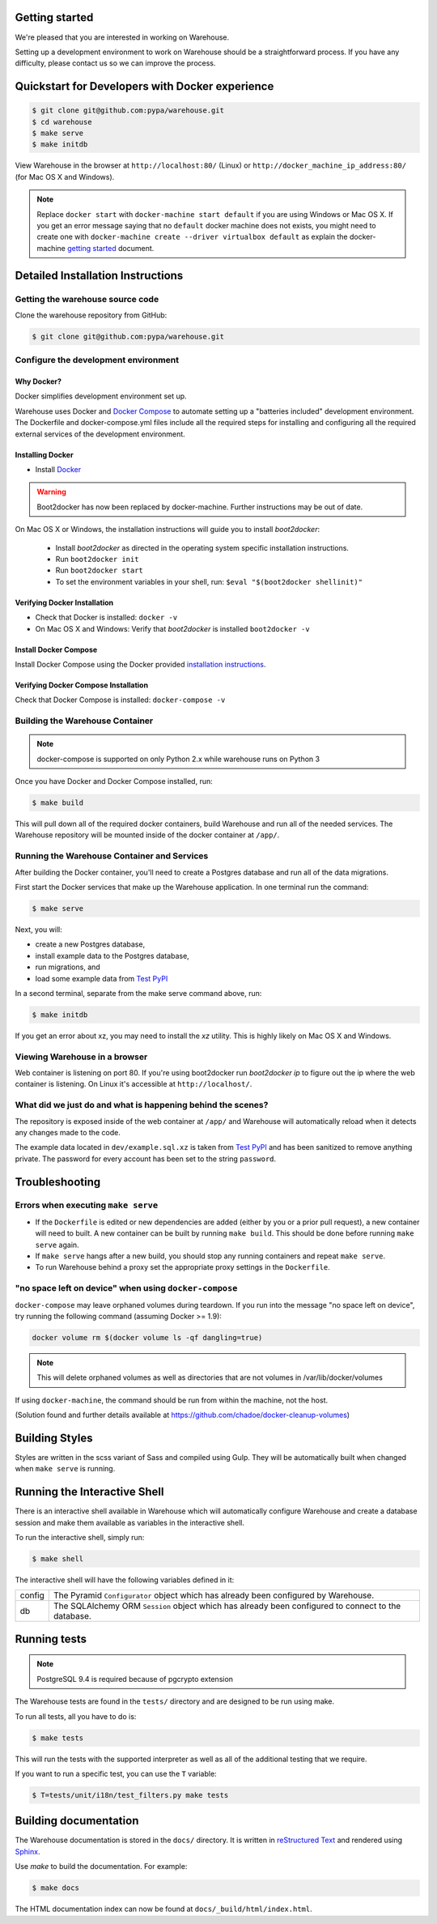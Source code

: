 Getting started
===============

We're pleased that you are interested in working on Warehouse.

Setting up a development environment to work on Warehouse should be a
straightforward process. If you have any difficulty, please contact us so
we can improve the process.


Quickstart for Developers with Docker experience
================================================

.. code-block:: console

    $ git clone git@github.com:pypa/warehouse.git
    $ cd warehouse
    $ make serve
    $ make initdb

View Warehouse in the browser at ``http://localhost:80/`` (Linux) or
``http://docker_machine_ip_address:80/`` (for Mac OS X and Windows).

.. note:: Replace ``docker start`` with ``docker-machine start default`` if you
          are using Windows or Mac OS X. If you get an error message saying that no
          ``default`` docker machine  does not exists, you might need to create one with
          ``docker-machine create --driver virtualbox default`` as explain the
          docker-machine `getting started <https://docs.docker.com/machine/get-started/>`_
          document.


Detailed Installation Instructions
==================================

Getting the warehouse source code
---------------------------------

Clone the warehouse repository from GitHub:

.. code-block:: console

    $ git clone git@github.com:pypa/warehouse.git


Configure the development environment
-------------------------------------

Why Docker?
~~~~~~~~~~~

Docker simplifies development environment set up.

Warehouse uses Docker and `Docker Compose <https://docs.docker.com/compose/>`_
to automate setting up a "batteries included" development environment.
The Dockerfile and docker-compose.yml files include all the required steps for
installing and configuring all the required external services of the
development environment.


Installing Docker
~~~~~~~~~~~~~~~~~

* Install `Docker <https://docs.docker.com/installation/#installation>`_

.. warning::

    Boot2docker has now been replaced by docker-machine. Further instructions
    may be out of date.

On Mac OS X or Windows, the installation instructions will guide you to
install `boot2docker`:

  * Install `boot2docker` as directed in the operating system specific
    installation instructions.

  * Run ``boot2docker init``

  * Run ``boot2docker start``

  * To set the environment variables in your shell, run:
    ``$eval "$(boot2docker shellinit)"``


Verifying Docker Installation
~~~~~~~~~~~~~~~~~~~~~~~~~~~~~

* Check that Docker is installed: ``docker -v``

* On Mac OS X and Windows: Verify that `boot2docker` is installed
  ``boot2docker -v``


Install Docker Compose
~~~~~~~~~~~~~~~~~~~~~~

Install Docker Compose using the Docker provided
`installation instructions <https://docs.docker.com/compose/install/>`_.


Verifying Docker Compose Installation
~~~~~~~~~~~~~~~~~~~~~~~~~~~~~~~~~~~~~

Check that Docker Compose is installed: ``docker-compose -v``


Building the Warehouse Container
--------------------------------

.. note:: docker-compose is supported on only Python 2.x while warehouse runs
          on Python 3

Once you have Docker and Docker Compose installed, run:

.. code-block:: console

    $ make build

This will pull down all of the required docker containers, build
Warehouse and run all of the needed services. The Warehouse repository will be
mounted inside of the docker container at ``/app/``.


Running the Warehouse Container and Services
--------------------------------------------

After building the Docker container, you'll need to create a Postgres database
and run all of the data migrations.

First start the Docker services that make up the Warehouse application.  In
one terminal run the command:

.. code-block:: console

    $ make serve

Next, you will:

* create a new Postgres database,
* install example data to the Postgres database,
* run migrations, and
* load some example data from `Test PyPI <https://testpypi.python.org/>`_

In a second terminal, separate from the make serve command above, run:

.. code-block:: console

    $ make initdb

If you get an error about xz, you may need to install the `xz` utility. This is
highly likely on Mac OS X and Windows.


Viewing Warehouse in a browser
------------------------------

Web container is listening on port 80. If you're using boot2docker run
`boot2docker ip` to figure out the ip where the web container is listening. On
Linux it's accessible at ``http://localhost/``.


What did we just do and what is happening behind the scenes?
------------------------------------------------------------

The repository is exposed inside of the web container at ``/app/`` and
Warehouse will automatically reload when it detects any changes made to the
code.

The example data located in ``dev/example.sql.xz`` is taken from
`Test PyPI <https://testpypi.python.org/>`_ and has been sanitized to remove
anything private. The password for every account has been set to the string
``password``.


Troubleshooting
===============

Errors when executing ``make serve``
------------------------------------

* If the ``Dockerfile`` is edited or new dependencies are added (either by you
  or a prior pull request), a new container will need to built. A new container
  can be built by running ``make build``. This should be done before
  running ``make serve`` again.

* If ``make serve`` hangs after a new build, you should stop any
  running containers and repeat ``make serve``.

* To run Warehouse behind a proxy set the appropriate proxy settings in the
  ``Dockerfile``.

"no space left on device" when using ``docker-compose``
-------------------------------------------------------

``docker-compose`` may leave orphaned volumes during teardown. If you run
into the message "no space left on device", try running the following command
(assuming Docker >= 1.9):

.. code-block:: console

   docker volume rm $(docker volume ls -qf dangling=true)

.. note:: This will delete orphaned volumes as well as directories that are not
   volumes in /var/lib/docker/volumes

If using ``docker-machine``, the command should be run from within the machine,
not the host.

(Solution found and further details available at
https://github.com/chadoe/docker-cleanup-volumes)


Building Styles
===============

Styles are written in the scss variant of Sass and compiled using Gulp. They
will be automatically built when changed when ``make serve`` is running.


Running the Interactive Shell
=============================

There is an interactive shell available in Warehouse which will automatically
configure Warehouse and create a database session and make them available as
variables in the interactive shell.

To run the interactive shell, simply run:

.. code-block:: console

    $ make shell

The interactive shell will have the following variables defined in it:

====== ========================================================================
config The Pyramid ``Configurator`` object which has already been configured by
       Warehouse.
db     The SQLAlchemy ORM ``Session`` object which has already been configured
       to connect to the database.
====== ========================================================================


Running tests
=============

.. note:: PostgreSQL 9.4 is required because of pgcrypto extension

The Warehouse tests are found in the ``tests/`` directory and are designed to
be run using make.

To run all tests, all you have to do is:

.. code-block:: console

    $ make tests

This will run the tests with the supported interpreter as well as all of the
additional testing that we require.

If you want to run a specific test, you can use the ``T`` variable:

.. code-block:: console

    $ T=tests/unit/i18n/test_filters.py make tests


Building documentation
======================

The Warehouse documentation is stored in the ``docs/`` directory. It is written
in `reStructured Text`_ and rendered using `Sphinx`_.

Use `make` to build the documentation. For example:

.. code-block:: console

    $ make docs

The HTML documentation index can now be found at
``docs/_build/html/index.html``.

.. _`pip`: https://pypi.python.org/pypi/pip
.. _`sphinx`: https://pypi.python.org/pypi/Sphinx
.. _`reStructured Text`: http://sphinx-doc.org/rest.html
